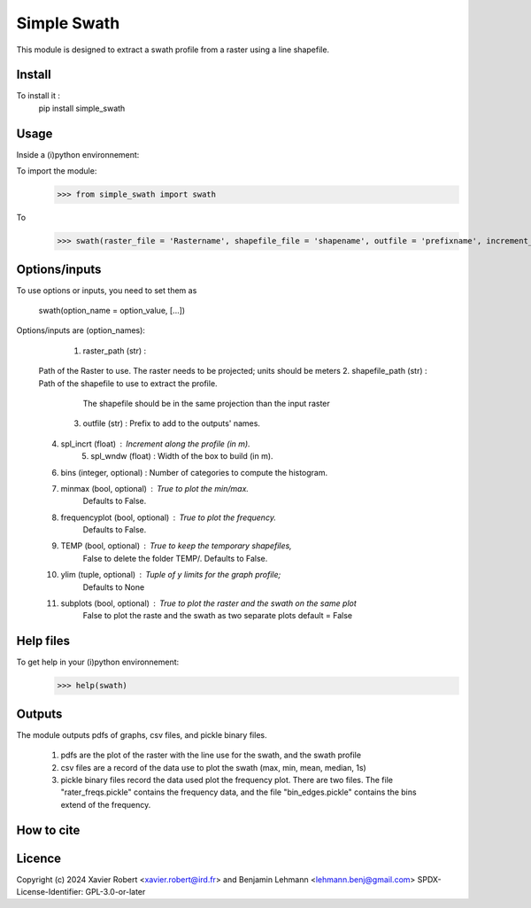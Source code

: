 Simple Swath
============

This module is designed to extract a swath profile from a raster using a line shapefile. 

Install
-------

To install it :
	pip install simple_swath

Usage
-----

Inside a (i)python environnement:

To import the module:
	>>> from simple_swath import swath
	
To 
	>>> swath(raster_file = 'Rastername', shapefile_file = 'shapename', outfile = 'prefixname', increment_value = 10, window_size = 100, bins = 40, meanmedian = 'mean', minmax = True, frequencyplot = True, TEMP = False, ylim = None, subplots = True)

Options/inputs
--------------

To use options or inputs, you need to set them as
	
	swath(option_name = option_value, [...])
	
Options/inputs are (option_names):

	1. raster_path (str)              :
  Path of the Raster to use.
  The raster needs to be projected; units should be meters
  2. shapefile_path (str)           : Path of the shapefile to use to extract the profile.
										The shapefile should be in the same projection than the input raster
	3. outfile (str)                  : Prefix to add to the outputs' names.
  4. spl_incrt (float)              : Increment along the profile (in m).
	5. spl_wndw (float)               : Width of the box to build (in m).
  6. bins (integer, optional)       : Number of categories to compute the histogram.
  7. minmax (bool, optional)        : True to plot the min/max. 
                                        Defaults to False.
  8. frequencyplot (bool, optional) : True to plot the frequency. 
                                        Defaults to False.
  9. TEMP (bool, optional)          : True to keep the temporary shapefiles,
                                        False to delete the folder TEMP/.
                                        Defaults to False.
  10. ylim (tuple, optional)        : Tuple of y limits for the graph profile;
                                        Defaults to None
  11. subplots (bool, optional)     : True to plot the raster and the swath on the same plot
                                        False to plot the raste and the swath as two separate plots
                                        default =  False

Help files
----------

To get help in your (i)python environnement:
	>>> help(swath)
			
Outputs
-------

The module outputs pdfs of graphs, csv files, and pickle binary files.

	1. pdfs are the plot of the raster with the line use for the swath, and the swath profile
	2. csv files are a record of the data use to plot the swath (max, min, mean, median, 1s)
	3. pickle binary files record the data used plot the frequency plot. There are two files. The file "rater_freqs.pickle" contains the frequency data, and the file "bin_edges.pickle" contains the bins extend of the frequency.
	

How to cite
-----------

.. image:: https://zenodo.org/badge/159739189.svg
  :target: https://zenodo.org/doi/10.5281/zenodo.10020982


Licence
-------

Copyright (c) 2024 Xavier Robert <xavier.robert@ird.fr> and Benjamin Lehmann <lehmann.benj@gmail.com>
SPDX-License-Identifier: GPL-3.0-or-later
